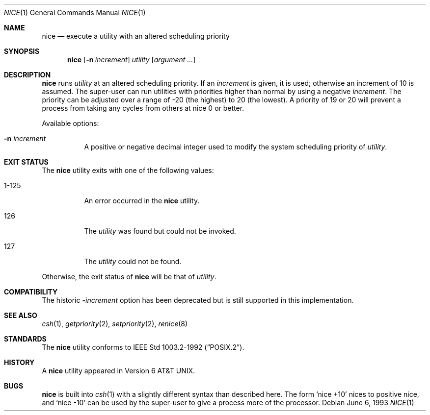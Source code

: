 .\"	nice.1,v 1.15 2012/03/22 07:58:19 wiz Exp
.\"
.\" Copyright (c) 1980, 1990, 1993
.\"	The Regents of the University of California.  All rights reserved.
.\"
.\" Redistribution and use in source and binary forms, with or without
.\" modification, are permitted provided that the following conditions
.\" are met:
.\" 1. Redistributions of source code must retain the above copyright
.\"    notice, this list of conditions and the following disclaimer.
.\" 2. Redistributions in binary form must reproduce the above copyright
.\"    notice, this list of conditions and the following disclaimer in the
.\"    documentation and/or other materials provided with the distribution.
.\" 3. Neither the name of the University nor the names of its contributors
.\"    may be used to endorse or promote products derived from this software
.\"    without specific prior written permission.
.\"
.\" THIS SOFTWARE IS PROVIDED BY THE REGENTS AND CONTRIBUTORS ``AS IS'' AND
.\" ANY EXPRESS OR IMPLIED WARRANTIES, INCLUDING, BUT NOT LIMITED TO, THE
.\" IMPLIED WARRANTIES OF MERCHANTABILITY AND FITNESS FOR A PARTICULAR PURPOSE
.\" ARE DISCLAIMED.  IN NO EVENT SHALL THE REGENTS OR CONTRIBUTORS BE LIABLE
.\" FOR ANY DIRECT, INDIRECT, INCIDENTAL, SPECIAL, EXEMPLARY, OR CONSEQUENTIAL
.\" DAMAGES (INCLUDING, BUT NOT LIMITED TO, PROCUREMENT OF SUBSTITUTE GOODS
.\" OR SERVICES; LOSS OF USE, DATA, OR PROFITS; OR BUSINESS INTERRUPTION)
.\" HOWEVER CAUSED AND ON ANY THEORY OF LIABILITY, WHETHER IN CONTRACT, STRICT
.\" LIABILITY, OR TORT (INCLUDING NEGLIGENCE OR OTHERWISE) ARISING IN ANY WAY
.\" OUT OF THE USE OF THIS SOFTWARE, EVEN IF ADVISED OF THE POSSIBILITY OF
.\" SUCH DAMAGE.
.\"
.\"	@(#)nice.1	8.1 (Berkeley) 6/6/93
.\"
.Dd June 6, 1993
.Dt NICE 1
.Os
.Sh NAME
.Nm nice
.Nd execute a utility with an altered scheduling priority
.Sh SYNOPSIS
.Nm
.Op Fl n Ar increment
.Ar utility
.Op Ar argument ...
.Sh DESCRIPTION
.Nm
runs
.Ar utility
at an altered scheduling priority.
If an
.Ar increment
is given, it is used; otherwise
an increment of 10 is assumed.
The super-user can run utilities with priorities higher than normal by using
a negative
.Ar increment .
The priority can be adjusted over a
range of -20 (the highest) to 20 (the lowest).
A priority of 19 or 20
will prevent a process from taking any cycles from others at nice 0 or
better.
.Pp
Available options:
.Bl -tag -width indent
.It Fl n Ar increment
A positive or negative decimal integer used to modify the system scheduling
priority of
.Ar utility .
.El
.Sh EXIT STATUS
The
.Nm
utility exits with one of the following values:
.Bl -tag -width indent
.It 1-125
An error occurred in the
.Nm
utility.
.It 126
The
.Ar utility
was found but could not be invoked.
.It 127
The
.Ar utility
could not be found.
.El
.Pp
Otherwise, the exit status of
.Nm
will be that of
.Ar utility .
.Sh COMPATIBILITY
The historic
.Fl Ns Ar increment
option has been deprecated but is still supported in this implementation.
.Sh SEE ALSO
.Xr csh 1 ,
.Xr getpriority 2 ,
.Xr setpriority 2 ,
.Xr renice 8
.Sh STANDARDS
The
.Nm
utility conforms to
.St -p1003.2-92 .
.Sh HISTORY
A
.Nm
utility appeared in
.At v6 .
.Sh BUGS
.Nm
is built into
.Xr csh 1
with a slightly different syntax than described here.
The form
.Ql nice +10
nices to positive nice, and
.Ql nice \-10
can be used
by the super-user to give a process more of the processor.

